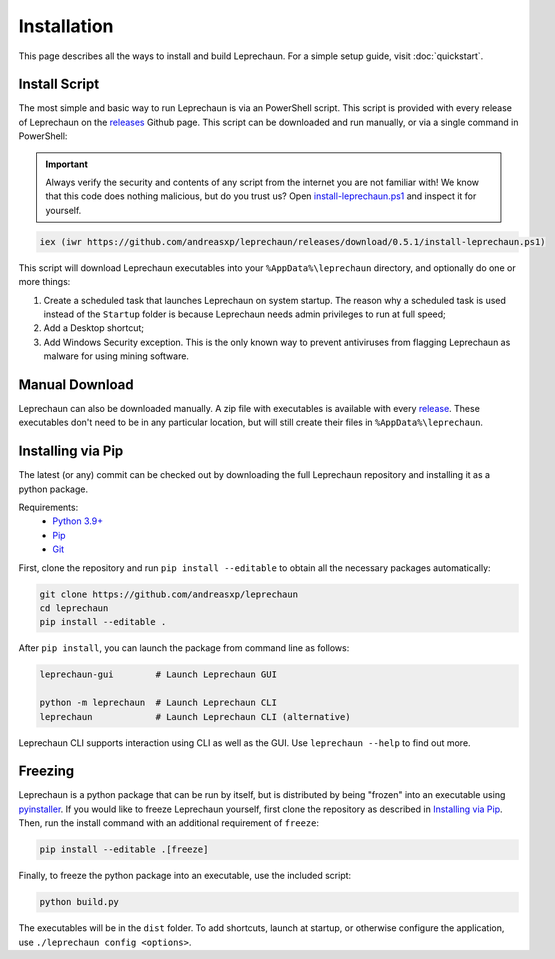 Installation
========================================================================================================================
This page describes all the ways to install and build Leprechaun. For a simple setup guide, visit :doc:`quickstart`.

Install Script
------------------------------------------------------------------------------------------------------------------------
The most simple and basic way to run Leprechaun is via an PowerShell script. This script is provided with every release
of Leprechaun on the `releases <https://github.com/andreasxp/leprechaun/releases>`_ Github page.
This script can be downloaded and run manually, or via a single command in PowerShell:

.. important::
	Always verify the security and contents of any script from the internet you are not familiar with!
	We know that this code does nothing malicious, but do you trust us? Open
	`install-leprechaun.ps1 <https://github.com/andreasxp/leprechaun/releases/download/0.5.1/install-leprechaun.ps1>`_
	and inspect it for yourself.

.. code:: PowerShell

	iex (iwr https://github.com/andreasxp/leprechaun/releases/download/0.5.1/install-leprechaun.ps1)

This script will download Leprechaun executables into your ``%AppData%\leprechaun`` directory, and optionally do one or more
things:

#. Create a scheduled task that launches Leprechaun on system startup. The reason why a scheduled task is used instead
   of the ``Startup`` folder is because Leprechaun needs admin privileges to run at full speed;
#. Add a Desktop shortcut;
#. Add Windows Security exception. This is the only known way to prevent antiviruses from flagging Leprechaun as malware
   for using mining software.

Manual Download
------------------------------------------------------------------------------------------------------------------------
Leprechaun can also be downloaded manually. A zip file with executables is available with every
`release <https://github.com/andreasxp/leprechaun/releases>`_. These executables don't need to be in any particular
location, but will still create their files in ``%AppData%\leprechaun``.

Installing via Pip
------------------------------------------------------------------------------------------------------------------------
The latest (or any) commit can be checked out by downloading the full Leprechaun repository and installing it as a
python package.

Requirements:
  - `Python 3.9+ <https://www.python.org/>`_
  - `Pip <https://pip.pypa.io/en/stable/>`_
  - `Git <https://git-scm.com/>`_

First, clone the repository and run ``pip install --editable`` to obtain all the necessary packages automatically:

.. code:: bash

	git clone https://github.com/andreasxp/leprechaun
	cd leprechaun
	pip install --editable .

After ``pip install``, you can launch the package from command line as follows:

.. code:: bash

  leprechaun-gui        # Launch Leprechaun GUI

  python -m leprechaun  # Launch Leprechaun CLI
  leprechaun            # Launch Leprechaun CLI (alternative)

Leprechaun CLI supports interaction using CLI as well as the GUI. Use ``leprechaun --help`` to find out more.

Freezing
------------------------------------------------------------------------------------------------------------------------
Leprechaun is a python package that can be run by itself, but is distributed by being "frozen" into an executable using
`pyinstaller <https://www.pyinstaller.org/>`_. If you would like to freeze Leprechaun yourself, first clone the
repository as described in `Installing via Pip`_. Then, run the install command with an additional requirement of
``freeze``:

.. code:: bash

  pip install --editable .[freeze]

Finally, to freeze the python package into an executable, use the included script:

.. code:: bash

  python build.py

The executables will be in the ``dist`` folder. To add shortcuts, launch at startup, or otherwise configure the
application, use ``./leprechaun config <options>``.
